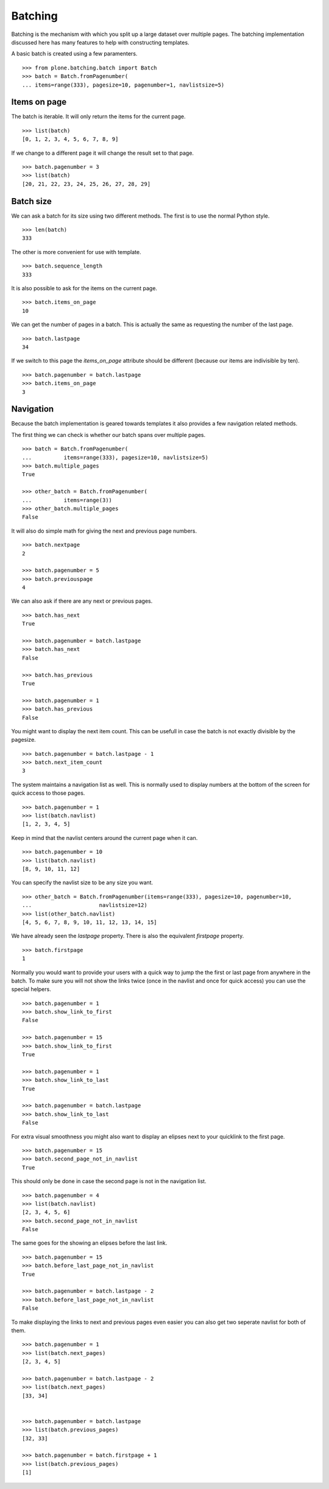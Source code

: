 Batching
========

Batching is the mechanism with which you split up a large dataset over multiple pages.
The batching implementation discussed here has many features to help with constructing templates.

A basic batch is created using a few paramenters.

::

  >>> from plone.batching.batch import Batch
  >>> batch = Batch.fromPagenumber(
  ... items=range(333), pagesize=10, pagenumber=1, navlistsize=5)


Items on page
-------------

The batch is iterable.
It will only return the items for the current page.

::

 >>> list(batch)
 [0, 1, 2, 3, 4, 5, 6, 7, 8, 9]

If we change to a different page it will change the result set to that page.

::

  >>> batch.pagenumber = 3
  >>> list(batch)
  [20, 21, 22, 23, 24, 25, 26, 27, 28, 29]

Batch size
----------

We can ask a batch for its size using two different methods.
The first is to use the normal Python style.

::

  >>> len(batch)
  333

The other is more convenient for use with template.

::

  >>> batch.sequence_length
  333

It is also possible to ask for the items on the current page.

::

  >>> batch.items_on_page
  10

We can get the number of pages in a batch.
This is actually the same as requesting the number of the last page.

::

  >>> batch.lastpage
  34

If we switch to this page the `items_on_page` attribute should be different (because our items are indivisible by ten).

::

  >>> batch.pagenumber = batch.lastpage
  >>> batch.items_on_page
  3

Navigation
----------

Because the batch implementation is geared towards templates it also provides a few navigation related methods.

The first thing we can check is whether our batch spans over multiple pages.

::

  >>> batch = Batch.fromPagenumber(
  ...          items=range(333), pagesize=10, navlistsize=5)
  >>> batch.multiple_pages
  True

  >>> other_batch = Batch.fromPagenumber(
  ...          items=range(3))
  >>> other_batch.multiple_pages
  False

It will also do simple math for giving the next and previous page numbers.

::

  >>> batch.nextpage
  2

  >>> batch.pagenumber = 5
  >>> batch.previouspage
  4

We can also ask if there are any next or previous pages.

::

  >>> batch.has_next
  True

  >>> batch.pagenumber = batch.lastpage
  >>> batch.has_next
  False

  >>> batch.has_previous
  True

  >>> batch.pagenumber = 1
  >>> batch.has_previous
  False

You might want to display the next item count.
This can be usefull in case the batch is not exactly divisible by the pagesize.

::

  >>> batch.pagenumber = batch.lastpage - 1
  >>> batch.next_item_count
  3

The system maintains a navigation list as well.
This is normally used to display numbers at the bottom of the screen for quick access to those pages.

::

  >>> batch.pagenumber = 1
  >>> list(batch.navlist)
  [1, 2, 3, 4, 5]

Keep in mind that the navlist centers around the current page when it can.

::

  >>> batch.pagenumber = 10
  >>> list(batch.navlist)
  [8, 9, 10, 11, 12]

You can specify the navlist size to be any size you want.

::

  >>> other_batch = Batch.fromPagenumber(items=range(333), pagesize=10, pagenumber=10,
  ...                     navlistsize=12)
  >>> list(other_batch.navlist)
  [4, 5, 6, 7, 8, 9, 10, 11, 12, 13, 14, 15]

We have already seen the `lastpage` property.
There is also the equivalent `firstpage` property.

::

  >>> batch.firstpage
  1

Normally you would want to provide your users with a quick way to jump the the first or last page from anywhere in the batch.
To make sure you will not show the links twice (once in the navlist and once for quick access) you can use the special helpers.

::

  >>> batch.pagenumber = 1
  >>> batch.show_link_to_first
  False

  >>> batch.pagenumber = 15
  >>> batch.show_link_to_first
  True

  >>> batch.pagenumber = 1
  >>> batch.show_link_to_last
  True

  >>> batch.pagenumber = batch.lastpage
  >>> batch.show_link_to_last
  False

For extra visual smoothness you might also want to display an elipses next to your quicklink to the first page.

::

  >>> batch.pagenumber = 15
  >>> batch.second_page_not_in_navlist
  True

This should only be done in case the second page is not in the navigation list.

::

  >>> batch.pagenumber = 4
  >>> list(batch.navlist)
  [2, 3, 4, 5, 6]
  >>> batch.second_page_not_in_navlist
  False

The same goes for the showing an elipses before the last link.

::

  >>> batch.pagenumber = 15
  >>> batch.before_last_page_not_in_navlist
  True

  >>> batch.pagenumber = batch.lastpage - 2
  >>> batch.before_last_page_not_in_navlist
  False

To make displaying the links to next and previous pages even easier you can also get two seperate navlist for both of them.

::

  >>> batch.pagenumber = 1
  >>> list(batch.next_pages)
  [2, 3, 4, 5]

  >>> batch.pagenumber = batch.lastpage - 2
  >>> list(batch.next_pages)
  [33, 34]


  >>> batch.pagenumber = batch.lastpage
  >>> list(batch.previous_pages)
  [32, 33]

  >>> batch.pagenumber = batch.firstpage + 1
  >>> list(batch.previous_pages)
  [1]

